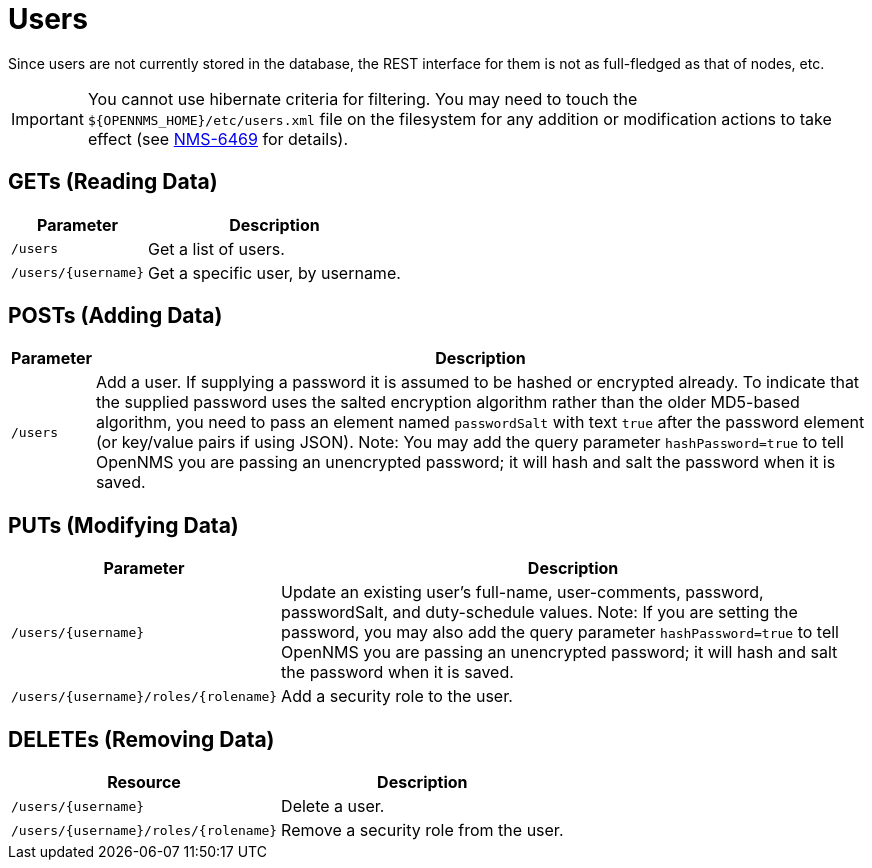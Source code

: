 
= Users

Since users are not currently stored in the database, the REST interface for them is not as full-fledged as that of nodes, etc.

IMPORTANT: You cannot use hibernate criteria for filtering.
You may need to touch the `$\{OPENNMS_HOME}/etc/users.xml` file on the filesystem for any addition or modification actions to take effect (see link:http://jira.opennms.org/browse/NMS-6469[NMS-6469] for details).

== GETs (Reading Data)

[options="header, autowidth", cols="1,10"]
|===
| Parameter           | Description
| `/users`            | Get a list of users.
| `/users/\{username\}` | Get a specific user, by username.
|===

== POSTs (Adding Data)

[options="header, autowidth", cols="5,10"]
|===
| Parameter | Description
| `/users`  | Add a user. If supplying a password it is assumed to be hashed or encrypted already.
              To indicate that the supplied password uses the salted encryption algorithm rather than the older MD5-based algorithm, you need to pass an element named `passwordSalt` with text `true` after the password element (or key/value pairs if using JSON).
              Note: You may add the query parameter `hashPassword=true` to tell OpenNMS you are passing an unencrypted password; it will hash and salt the password when it is saved.
|===

== PUTs (Modifying Data)

[options="header, autowidth", cols="1,10"]
|===
| Parameter                                | Description
| `/users/\{username\}`                    | Update an existing user's full-name, user-comments, password, passwordSalt, and duty-schedule values.
                                         Note: If you are setting the password, you may also add the query parameter `hashPassword=true` to tell OpenNMS you are passing an unencrypted password; it will hash and salt the password when it is saved.
| `/users/\{username\}/roles/\{rolename\}` | Add a security role to the user.
|===

== DELETEs (Removing Data)

[options="header, autowidth", cols="5,10"]
|===
| Resource                                 | Description
| `/users/\{username\}`                    | Delete a user.
| `/users/\{username\}/roles/\{rolename\}` | Remove a security role from the user.
|===

